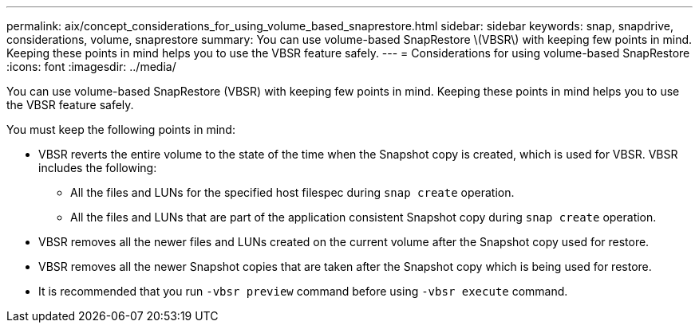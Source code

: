 ---
permalink: aix/concept_considerations_for_using_volume_based_snaprestore.html
sidebar: sidebar
keywords: snap, snapdrive, considerations, volume, snaprestore
summary: You can use volume-based SnapRestore \(VBSR\) with keeping few points in mind. Keeping these points in mind helps you to use the VBSR feature safely.
---
= Considerations for using volume-based SnapRestore
:icons: font
:imagesdir: ../media/

[.lead]
You can use volume-based SnapRestore (VBSR) with keeping few points in mind. Keeping these points in mind helps you to use the VBSR feature safely.

You must keep the following points in mind:

* VBSR reverts the entire volume to the state of the time when the Snapshot copy is created, which is used for VBSR. VBSR includes the following:
 ** All the files and LUNs for the specified host filespec during `snap create` operation.
 ** All the files and LUNs that are part of the application consistent Snapshot copy during `snap create` operation.
* VBSR removes all the newer files and LUNs created on the current volume after the Snapshot copy used for restore.
* VBSR removes all the newer Snapshot copies that are taken after the Snapshot copy which is being used for restore.
* It is recommended that you run `-vbsr preview` command before using `-vbsr execute` command.
